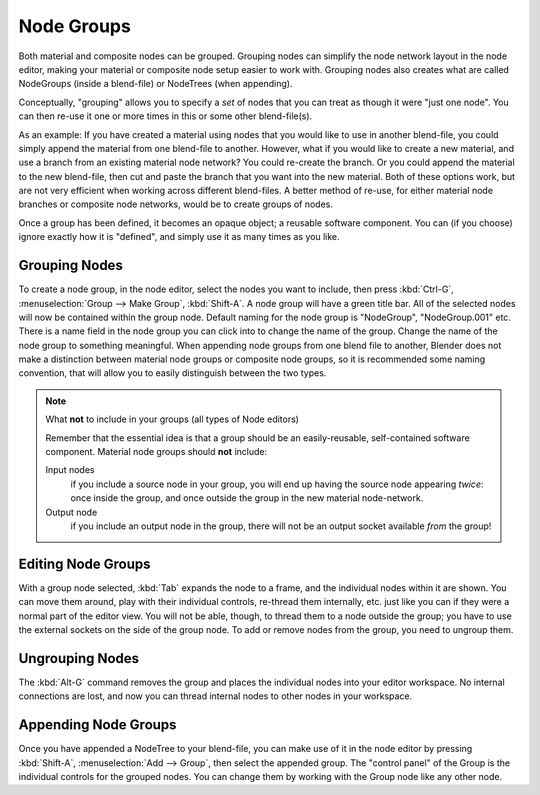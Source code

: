 
***********
Node Groups
***********

Both material and composite nodes can be grouped. Grouping nodes can simplify the node network layout in the node
editor, making your material or composite node setup easier to work with. Grouping nodes also creates
what are called NodeGroups (inside a blend-file) or NodeTrees (when appending).

Conceptually, "grouping" allows you to specify a *set* of nodes that you can treat as though it were "just one node".
You can then re-use it one or more times in this or some other blend-file(s).

As an example:  If you have created a material using nodes that you would like to use in another blend-file, you
could simply append the material from one blend-file to another. However, what if you would like to create a
new material, and use a branch from an existing material node network? You could re-create the branch. Or you could
append the material to the new blend-file, then cut and paste the branch that you want into the new material. Both
of these options work, but are not very efficient when working across different blend-files. A better method of
re-use, for either material node branches or composite node networks, would be to create groups of nodes.

Once a group has been defined, it becomes an opaque object; a reusable software component. You can (if you choose)
ignore exactly how it is "defined", and simply use it as many times as you like.


Grouping Nodes
==============

To create a node group, in the node editor, select the nodes you want to include, then 
press :kbd:`Ctrl-G`, :menuselection:`Group --> Make Group`, :kbd:`Shift-A`. 
A node group will have a green title bar. All of the selected nodes will now be contained within the group node. 
Default naming for the node group is "NodeGroup", "NodeGroup.001" etc. 
There is a name field in the node group you can click into to change the name of the group. 
Change the name of the node group to something meaningful. 
When appending node groups from one blend file to another, 
Blender does not make a distinction between material node groups or composite node groups, 
so it is recommended some naming convention, that will allow you to easily distinguish between the two types.

.. note::

   What **not** to include in your groups (all types of Node editors)

   Remember that the essential idea is that a group should be an easily-reusable,
   self-contained software component. Material node groups should **not** include:

   Input nodes
       if you include a source node in your group,
       you will end up having the source node appearing *twice*: once inside the group,
       and once outside the group in the new material node-network.

   Output node
        if you include an output node in the group, there will not be an output socket available *from* the group!


Editing Node Groups
===================

With a group node selected, :kbd:`Tab` expands the node to a frame, and the individual nodes within
it are shown. You can move them around, play with their individual controls, re-thread them internally, etc.
just like you can if they were a normal part of the editor view. You will not be able, though, to thread them to a
node outside the group; you have to use the external sockets on the side of the group node. To add or
remove nodes from the group, you need to ungroup them.


Ungrouping Nodes
================

The :kbd:`Alt-G` command removes the group and places the individual nodes into your editor workspace. No internal
connections are lost, and now you can thread internal nodes to other nodes in your workspace.


Appending Node Groups
=====================

Once you have appended a NodeTree to your blend-file, you can make use of it in the node editor by 
pressing :kbd:`Shift-A`, :menuselection:`Add --> Group`, then select the appended group.
The "control panel" of the Group is the individual controls for the grouped nodes.
You can change them by working with the Group node like any other node.
